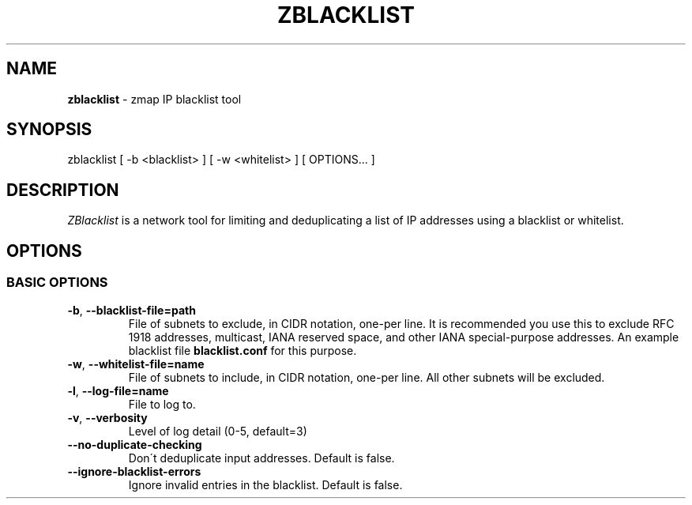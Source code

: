 .\" generated with Ronn/v0.7.3
.\" http://github.com/rtomayko/ronn/tree/0.7.3
.
.TH "ZBLACKLIST" "1" "September 2015" "zmap v2.1.1" "zblacklist"
.
.SH "NAME"
\fBzblacklist\fR \- zmap IP blacklist tool
.
.SH "SYNOPSIS"
zblacklist [ \-b <blacklist> ] [ \-w <whitelist> ] [ OPTIONS\.\.\. ]
.
.SH "DESCRIPTION"
\fIZBlacklist\fR is a network tool for limiting and deduplicating a list of IP addresses using a blacklist or whitelist\.
.
.SH "OPTIONS"
.
.SS "BASIC OPTIONS"
.
.TP
\fB\-b\fR, \fB\-\-blacklist\-file=path\fR
File of subnets to exclude, in CIDR notation, one\-per line\. It is recommended you use this to exclude RFC 1918 addresses, multicast, IANA reserved space, and other IANA special\-purpose addresses\. An example blacklist file \fBblacklist\.conf\fR for this purpose\.
.
.TP
\fB\-w\fR, \fB\-\-whitelist\-file=name\fR
File of subnets to include, in CIDR notation, one\-per line\. All other subnets will be excluded\.
.
.TP
\fB\-l\fR, \fB\-\-log\-file=name\fR
File to log to\.
.
.TP
\fB\-v\fR, \fB\-\-verbosity\fR
Level of log detail (0\-5, default=3)
.
.TP
\fB\-\-no\-duplicate\-checking\fR
Don\'t deduplicate input addresses\. Default is false\.
.
.TP
\fB\-\-ignore\-blacklist\-errors\fR
Ignore invalid entries in the blacklist\. Default is false\.

